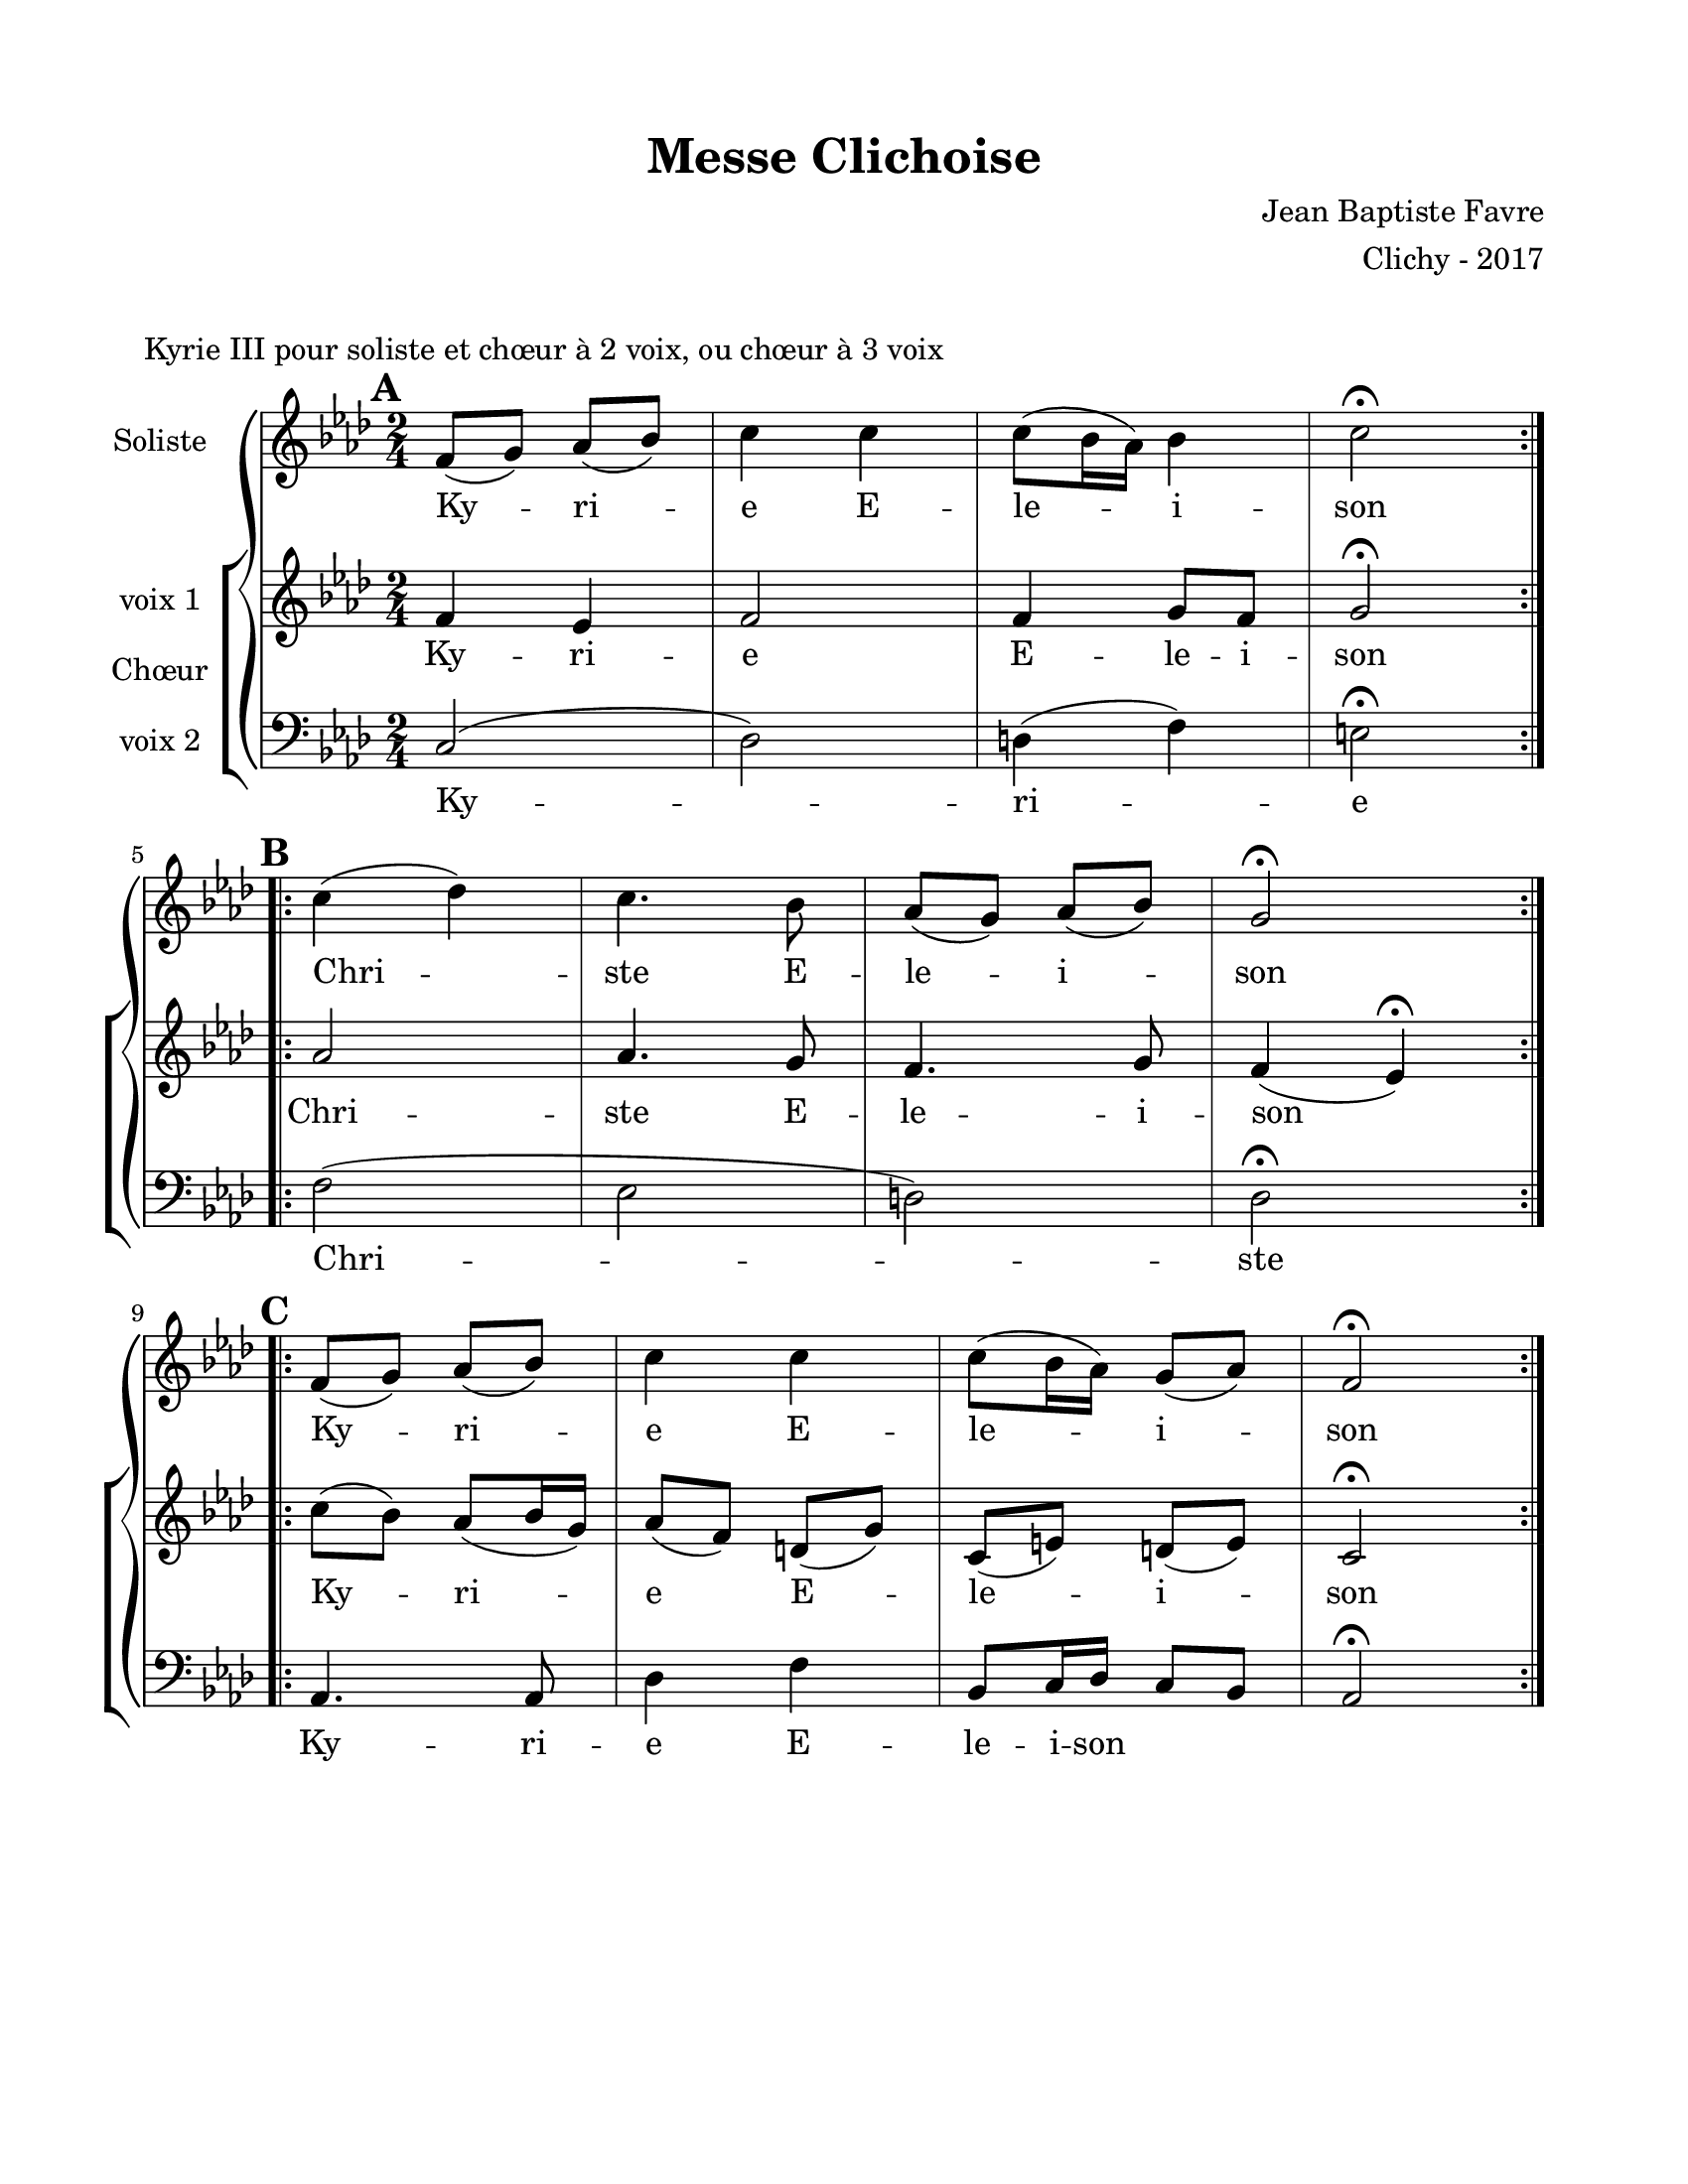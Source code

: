 \version "2.18.2"

\header {
  title = "Messe Clichoise"
  composer = "Jean Baptiste Favre"
  arranger = "Clichy - 2017"
  tagline = ##f
}

setStaffElements = {
  \override Staff.BarLine #'hair-thickness = #1
  \override Staff.BarLine #'thick-thickness = #5
  \override Staff.MultiMeasureRest #'font-size = #-1.5
}

\paper {
  paper-width = 8.5\in
  paper-height = 11\in
  left-margin = 0.725\in
  right-margin = 0.725\in
  top-margin = 0.625\in
  bottom-margin = 0.625\in

  max-systems-per-page = #9
}

global = {
  \key f \minor
  \time 2/4
}
soloMusic = \relative c' {
    \mark \default
    \repeat volta 2 { f8 (g) aes (bes) c4 c c8 (bes16 aes) bes4 c2\fermata } | \break
    \mark \default
    \repeat volta 2 { c4 (des) c4. bes8 aes (g) aes (bes) g2\fermata } | \break
    \mark \default
    \repeat volta 2 { f8 (g) aes (bes) c4 c c8 (bes16 aes) g8 (aes) f2\fermata }
  }
soloLyrics = \lyricmode {
    Ky -- ri -- e E -- le -- i -- son
    Chri -- ste E -- le -- i -- son
    Ky -- ri -- e E -- le -- i -- son
  }
womenMusic = \relative c' {
    f4 ees f2 f4 g8 f8 g2\fermata
    aes2 aes4. g8 f4. g8 f4 (ees)\fermata
    c'8 (bes) aes8 (bes16 g16) aes8 (f) d (g) c, (e) d (e) c2\fermata
  }
womenLyrics = \lyricmode {
    Ky -- ri -- e E -- le -- i -- son
    Chri -- ste E -- le -- i -- son
    Ky -- ri -- e E -- le -- i -- son
  }
menMusic = \relative c {
    c2 (des) d4 (f) e2\fermata
    f2 (ees d) des2\fermata
    aes4. aes8 des4 f bes,8 c16 des16 c8 bes8 aes2\fermata
  }
menLyrics = \lyricmode {
    Ky -- ri -- e
    Chri -- ste
    Ky -- ri -- e E -- le -- i -- son
  }

\markup { \vspace #1 }
\score {
  \header {
    piece = "Kyrie III pour soliste et chœur à 2 voix, ou chœur à 3 voix"
  }
  \new GrandStaff <<
    \new Staff \with {
      instrumentName = \markup \column { "Soliste" }
    } <<
      \setStaffElements
      \global \clef treble
      \new Voice = "soliste" {
        \soloMusic
      }
      \new Lyrics \lyricsto "soliste" {
        \soloLyrics
      }
    >>
    \new ChoirStaff \with {
      instrumentName = \markup {\left-align "Chœur"}
    } <<
      \new Staff \with {
        instrumentName = \markup {\right-align "voix 1"}
      } {
        \setStaffElements
        \global \clef treble
        \new Voice = "femmes" {
          \womenMusic
        }
      }
      \new Lyrics \lyricsto "femmes" {
        \womenLyrics
      }
      \new Staff \with {
        instrumentName = \markup {\right-align "voix 2"}
      } {
        \setStaffElements
        \global \clef bass
        \new Voice = "hommes" {
          \menMusic
        }
      }
      \new Lyrics \lyricsto "hommes" {
        \menLyrics
      }
    >>
  >>
  \layout { }
  \midi { \tempo 4 = 75 }
}